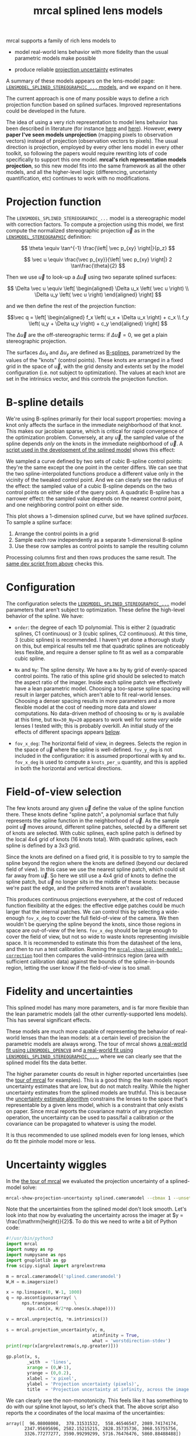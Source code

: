 #+TITLE: mrcal splined lens models
#+OPTIONS: toc:t

mrcal supports a family of rich lens models to

- model real-world lens behavior with more fidelity than the usual parametric
  models make possible

- produce reliable [[file:uncertainty.org][projection uncertainty]] estimates

A summary of these models appears on the lens-model page:
[[file:lensmodels.org::#splined-stereographic-lens-model][=LENSMODEL_SPLINED_STEREOGRAPHIC_...= models]], and we expand on it here.

The current approach is one of many possible ways to define a rich projection
function based on splined surfaces. Improved representations could be developed
in the future.

The idea of using a very rich representation to model lens behavior has been
described in literature (for instance [[https://ieeexplore.ieee.org/abstract/document/8500466][here]] and [[https://arxiv.org/abs/1912.02908][here]]). However, *every paper I've
seen models unprojection* (mapping pixels to observation vectors) instead of
projection (observation vectors to pixels). The usual direction is projection,
employed by every other lens model in every other toolkit, so following the
papers would require rewriting lots of code specifically to support this one
model. *mrcal's rich representation models projection*, so this new model fits
into the same framework as all the other models, and all the higher-level logic
(differencing, uncertainty quantification, etc) continues to work with no
modifications.

* Projection function
The =LENSMODEL_SPLINED_STEREOGRAPHIC_...= model is a stereographic model with
correction factors. To compute a projection using this model, we first compute
the normalized stereographic projection $\vec u$ as in the
[[file:lensmodels.org::#lensmodel-stereographic][=LENSMODEL_STEREOGRAPHIC=]] definition:

\[ \theta \equiv \tan^{-1} \frac{\left| \vec p_{xy} \right|}{p_z} \]

\[ \vec u \equiv \frac{\vec p_{xy}}{\left| \vec p_{xy} \right|} 2 \tan\frac{\theta}{2} \]

Then we use $\vec u$ to look-up a $\Delta \vec u$ using two separate splined
surfaces:

\[ \Delta \vec u \equiv
\left[ \begin{aligned}
\Delta u_x \left( \vec u \right) \\
\Delta u_y \left( \vec u \right)
\end{aligned} \right] \]

and we then define the rest of the projection function:

\[\vec q =
 \left[ \begin{aligned}
 f_x \left( u_x + \Delta u_x \right) + c_x \\
 f_y \left( u_y + \Delta u_y \right) + c_y
\end{aligned} \right] \]

The $\Delta \vec u$ are the off-stereographic terms: if $\Delta \vec u = 0$, we
get a plain stereographic projection.

The surfaces $\Delta u_x$ and $\Delta u_y$ are defined as [[https://en.wikipedia.org/wiki/B-spline][B-splines]],
parametrized by the values of the "knots" (control points). These knots are
arranged in a fixed grid in the space of $\vec u$, with the grid density and
extents set by the model configuration (i.e. not subject to optimization). The
values at each knot are set in the intrinsics vector, and this controls the
projection function.

* B-spline details
We're using B-splines primarily for their local support properties: moving a
knot only affects the surface in the immediate neighborhood of that knot. This
makes our jacobian sparse, which is critical for rapid convergence of the
optimization problem. Conversely, at any $\vec u$, the sampled value of the
spline depends /only/ on the knots in the immediate neighborhood of $\vec u$. A
[[https://www.github.com/dkogan/mrcal/blob/master/analyses/splines/bsplines.py][script used in the development of the splined model]] shows this effect:

[[file:external/figures/splined-models/cubic-spline-perturbations.svg]]

We sampled a curve defined by two sets of cubic B-spline control points: they're
the same except the one point in the center differs. We can see that the two
spline-interpolated functions produce a different value only in the vicinity of
the tweaked control point. And we can clearly see the radius of the effect: the
sampled value of a cubic B-spline depends on the two control points on either
side of the query point. A quadratic B-spline has a narrower effect: the sampled
value depends on the nearest control point, and one neighboring control point on
either side.

This plot shows a 1-dimension splined /curve/, but we have splined /surfaces/.
To sample a spline surface:

1. Arrange the control points in a grid
2. Sample each row independently as a separate 1-dimensional B-spline
3. Use these row samples as control points to sample the resulting column

Processing columns first and then rows produces the same result. The [[https://www.github.com/dkogan/mrcal/blob/master/analyses/splines/bsplines.py][same dev
script from above]] checks this.

* Configuration
:PROPERTIES:
:CUSTOM_ID: splined-models-configuration-selection
:END:
The configuration selects the [[file:lensmodels.org::#splined-stereographic-lens-model][=LENSMODEL_SPLINED_STEREOGRAPHIC_...=]] model
parameters that aren't subject to optimization. These define the high-level
behavior of the spline. We have:

- =order=: the degree of each 1D polynomial. This is either 2 (quadratic
  splines, C1 continuous) or 3 (cubic splines, C2 continuous). At this time, 3
  (cubic splines) is recommended. I haven't yet done a thorough study on this,
  but empirical results tell me that quadratic splines are noticeably less
  flexible, and require a denser spline to fit as well as a comparable cubic
  spline.

- =Nx= and =Ny=: The spline density. We have a =Nx= by =Ny= grid of
  evenly-spaced control points. The ratio of this spline grid should be selected
  to match the aspect ratio of the imager. Inside each spline patch we
  effectively have a lean parametric model. Choosing a too-sparse spline spacing
  will result in larger patches, which aren't able to fit real-world lenses.
  Choosing a denser spacing results in more parameters and a more flexible model
  at the cost of needing more data and slower computations. No data-driven
  method of choosing =Nx= or =Ny= is available at this time, but =Nx=30_Ny=20=
  appears to work well for some /very/ wide lenses I tested with; this is
  probably overkill. An initial study of the effects of different spacings
  appears [[#splined-models-uncertainty-wiggles][below]].

- =fov_x_deg=: The horizontal field of view, in degrees. Selects the region in
  the space of $\vec u$ where the spline is well-defined. =fov_y_deg= is not
  included in the configuration: it is assumed proportional with =Ny= and =Nx=.
  =fov_x_deg= is used to compute a =knots_per_u= quantity, and this is applied
  in both the horizontal and vertical directions.

* Field-of-view selection
:PROPERTIES:
:CUSTOM_ID: splined-models-field-of-view-selection
:END:
The few knots around any given $\vec u$ define the value of the spline function
there. These knots define "spline patch", a polynomial surface that fully
represents the spline function in the neighborhood of $\vec u$. As the sample
point $\vec u$ moves around, different spline patches, selected by a different
set of knots are selected. With cubic splines, each spline patch is defined by
the local 4x4 grid of knots (16 knots total). With quadratic splines, each
spline is defined by a 3x3 grid.

Since the knots are defined on a fixed grid, it is possible to try to sample the
spline beyond the region where the knots are defined (beyond our declared field
of view). In this case we use the nearest spline patch, which could sit far away
from $\vec u$. So here we still use a 4x4 grid of knots to define the spline
patch, but $\vec u$ no longer sits in the middle of these knots: because we're
past the edge, and the preferred knots aren't available.

This produces continuous projections everywhere, at the cost of reduced function
flexibility at the edges: the effective edge patches could be much larger that
the internal patches. We can control this by selecting a wide-enough =fov_x_deg=
to cover the full field-of-view of the camera. We then wouldn't be querying the
spline beyond the knots, since those regions in space are out-of-view of the
lens. =fov_x_deg= should be large enough to cover the field of view, but not so
wide to waste knots representing invisible space. It is recommended to estimate
this from the datasheet of the lens, and then to run a test calibration. Running
the [[file:mrcal-show-splined-model-correction.html][=mrcal-show-splined-model-correction=]] tool then compares the
valid-intrinsics region (area with sufficient calibration data) against the
bounds of the spline-in-bounds region, letting the user know if the
field-of-view is too small.

* Fidelity and uncertainties
This splined model has many more parameters, and is far more flexible than the
lean parametric models (all the other currently-supported lens models). This has
several significant effects.

These models are much more capable of representing the behavior of real-world
lenses than the lean models: at a certain level of precision the parametric
models are always wrong. The tour of mrcal shows [[file:tour-initial-calibration.org::#opencv8-model-solving][a real-world fit using
=LENSMODEL_OPENCV8=]] and [[file:tour-initial-calibration.org::#splined-model-solving][a real-world fit using
=LENSMODEL_SPLINED_STEREOGRAPHIC_...=]], where we can clearly see that the
splined model fits the data better.

The higher parameter counts do result in higher reported uncertainties (see the
[[file:tour-uncertainty.org::#splined-model-uncertainties][tour of mrcal]] for examples). This is a good thing: the lean models report
uncertainty estimates that are low, but do not match reality. While the higher
uncertainty estimates from the splined models are truthful. This is because the
[[file:uncertainty.org][uncertainty estimate algorithm]] constrains the lenses to the space that's
representable by a given lens model, which is a constraint that only exists on
paper. Since mrcal reports the covariance matrix of any projection operation,
the uncertainty can be used to pass/fail a calibration /or/ the covariance can
be propagated to whatever is using the model.

It is thus recommended to use splined models even for long lenses, which do fit
the pinhole model more or less.

* Uncertainty wiggles
:PROPERTIES:
:CUSTOM_ID: splined-models-uncertainty-wiggles
:END:

In the [[file:tour-uncertainty.org::#tour-uncertainty-splined-model-uncertainties][the tour of mrcal]] we evaluated the projection uncertainty of a
splined-model solve:

#+begin_src sh
mrcal-show-projection-uncertainty splined.cameramodel --cbmax 1 --unset key
#+end_src
#+begin_src sh :exports none :eval no-export
# THIS WAS COMPUTED IN tour-uncertainty.org
#+end_src

[[file:external/figures/uncertainty/uncertainty-splined.png]]

Note that the uncertainties from the splined model don't look smooth. Let's look
into that now by evaluating the uncertainty across the imager at $y =
\frac{\mathrm{height}}{2}$. To do this we need to write a bit of Python code:

#+begin_src python
#!/usr/bin/python3
import mrcal
import numpy as np
import numpysane as nps
import gnuplotlib as gp
from scipy.signal import argrelextrema

m = mrcal.cameramodel('splined.cameramodel')
W,H = m.imagersize()

x = np.linspace(0, W-1, 1000)
q = np.ascontiguousarray( \
      nps.transpose(      \
        nps.cat(x, H/2*np.ones(x.shape))))

v = mrcal.unproject(q, *m.intrinsics())

s = mrcal.projection_uncertainty(v, m,
                                 atinfinity = True,
                                 what = 'worstdirection-stdev')
print(repr(x[argrelextrema(s,np.greater)]))

gp.plot(x, s,
        _with  = 'lines',
        xrange = (0,W-1),
        yrange = (0,0.2),
        xlabel = 'x pixel',
        ylabel = 'Projection uncertainty (pixels)',
        title  = 'Projection uncertainty at infinity, across the image at y=height/2')
#+end_src
#+begin_src python :exports none :eval no-export
#!/usr/bin/python3

import sys
sys.path[:0] = '/home/dima/projects/mrcal',

import mrcal
import numpy as np
import numpysane as nps
import gnuplotlib as gp
from scipy.signal import argrelextrema

m = mrcal.cameramodel('/home/dima/projects/mrcal-doc-external/2022-11-05--dtla-overpass--samyang--alpha7/2-f22-infinity/splined.cameramodel')
W,H = m.imagersize()

x = np.linspace(0, W-1, 1000)
q = np.ascontiguousarray( \
      nps.transpose(      \
        nps.cat(x, H/2*np.ones(x.shape))))

v = mrcal.unproject(q, *m.intrinsics())

s = mrcal.projection_uncertainty(v, m,
                                 atinfinity = True,
                                 what = 'worstdirection-stdev')
print(repr(x[argrelextrema(s,np.greater)]))

gp.plot(x, s,
        _with  = 'lines',
        xrange = (0,W-1),
        yrange = (0,0.2),
        xlabel = 'x pixel',
        ylabel = 'Projection uncertainty (pixels)',
        title  = 'Projection uncertainty at infinity, across the image at y=height/2',
        hardcopy = '/home/dima/projects/mrcal-doc-external/figures/uncertainty/uncertainty-splined-horizontal-scan.svg',
        terminal = 'svg size 800,600       noenhanced solid dynamic font ",14"',
        )
gp.plot(x, s,
        _with  = 'lines',
        xrange = (2500, 3500),
        xlabel = 'x pixel',
        ylabel = 'Projection uncertainty (pixels)',
        title  = 'Projection uncertainty at infinity, across the image at y=height/2',
        hardcopy = '/home/dima/projects/mrcal-doc-external/figures/uncertainty/uncertainty-splined-horizontal-scan-zoomed.svg',
        terminal = 'svg size 800,600       noenhanced solid dynamic font ",14"',
        )
#+end_src

[[file:external/figures/uncertainty/uncertainty-splined-horizontal-scan.svg]]

We can clearly see the non-monotonicity. This feels like it has something to do
with our spline knot layout, so let's check that. The above script also reports
the $x$ coordinates of the local maxima of the uncertainties:

#+begin_example
array([  96.08008008,  378.31531532,  558.46546547, 2089.74174174,
       2347.95695696, 2582.15215215, 2828.35735736, 3068.55755756,
       3326.77277277, 3590.99299299, 5716.76476476, 5860.88488488])
#+end_example

Let's look at the knot layout arbitrarily in the region near the center, marking
the uncertainty maxima with red lines:

#+begin_src sh
mrcal-show-splined-model-correction                                           \
  --imager-domain                                                             \
  --set 'xrange [2500:3400]'                                                  \
  --set "yrange [$((3376/2+500 )):$((3376/2-500 ))]"                          \
  --set 'arrow from 2582.2, graph 0 to 2582.2, graph 1 nohead lc "red" front' \
  --set 'arrow from 2828.4, graph 0 to 2828.4, graph 1 nohead lc "red" front' \
  --set 'arrow from 3068.6, graph 0 to 3068.6, graph 1 nohead lc "red" front' \
  --set 'arrow from 3326.8, graph 0 to 3326.8, graph 1 nohead lc "red" front' \
  --unset key                                                                 \
  splined.cameramodel
#+end_src
#+begin_src sh :exports none :eval no-export
D=~/projects/mrcal-doc-external/2022-11-05--dtla-overpass--samyang--alpha7/2-f22-infinity/
~/projects/mrcal/mrcal-show-splined-model-correction                          \
  --imager-domain                                                             \
  --set 'xrange [2500:3400]'                                                  \
  --set "yrange [$((3376/2+500 )):$((3376/2-500 ))]"                          \
  --set 'arrow from 2582.2, graph 0 to 2582.2, graph 1 nohead lc "red" front' \
  --set 'arrow from 2828.4, graph 0 to 2828.4, graph 1 nohead lc "red" front' \
  --set 'arrow from 3068.6, graph 0 to 3068.6, graph 1 nohead lc "red" front' \
  --set 'arrow from 3326.8, graph 0 to 3326.8, graph 1 nohead lc "red" front' \
  --unset key                                                                 \
  $D/splined.cameramodel                                           \
  --hardcopy ~/projects/mrcal-doc-external/figures/uncertainty/splined-knots-zoomed.png                  \
  --terminal 'pngcairo size 1024,768 transparent noenhanced crop          font ",12"'
#+end_src

[[file:external/figures/uncertainty/splined-knots-zoomed.png]]

The uncertainty is highest near the knots, so adjusting the spline spacing would
have an effect here. I haven't yet studied the effect of changing the spline
spacing, but we can do a quick study here. Let's re-run the splined model
optimization in the [[file:tour-uncertainty.org::#tour-uncertainty-splined-model-uncertainties][the tour of mrcal]], but using different spline spacings. And
let's then reconstruct the uncertainty-across-center plot from above for each
spacing.

We re-run the solves using this =zsh= script:

#+begin_src sh
for Ny (4 6 8 10 15 20 25 30) {
  Nx=$((Ny*3/2))

  mrcal-calibrate-cameras                                                               \
    --corners-cache corners.vnl                                                         \
    --lensmodel LENSMODEL_SPLINED_STEREOGRAPHIC_order=3_Nx=${Nx}_Ny=${Ny}_fov_x_deg=150 \
    --focal 1900                                                                        \
    --object-spacing 58.8e-3                                                            \
    --object-width-n 14                                                                 \
    --imagersize 6000 3376                                                              \
    '*.JPG'
}
#+end_src
#+begin_src sh :exports none :eval no-export
D=~/projects/mrcal-doc-external/2022-11-05--dtla-overpass--samyang--alpha7/2-f22-infinity/

mkdir -p $D/splined-models-different-spacings/

for Ny (4 6 8 10 15 20 25 30) {
  Nx=$((Ny*3/2))

  ~/projects/mrcal/mrcal-calibrate-cameras                                              \
    --corners-cache $D/corners.vnl                                                      \
    --lensmodel LENSMODEL_SPLINED_STEREOGRAPHIC_order=3_Nx=${Nx}_Ny=${Ny}_fov_x_deg=150 \
    --focal 1900                                                                        \
    --object-spacing 58.8e-3                                                            \
    --object-width-n 14                                                                 \
    --out /tmp                                                                          \
    --imagersize 6000 3376                                                              \
    '*.JPG'

  mv /tmp/camera-0.cameramodel $D/splined-models-different-spacings/splined-Nx=${Nx}-Ny=${Ny}.cameramodel
}
#+end_src

Results available [[file:external/2022-11-05--dtla-overpass--samyang--alpha7/2-f22-infinity/splined-models-different-spacings][here]]. And we write a bit of Python to make our plots:

#+begin_src python
#!/usr/bin/python3

import mrcal
import numpy as np
import numpysane as nps
import gnuplotlib as gp
import glob
import re

model_paths = np.array(glob.glob(f'splined-Nx=*.cameramodel'))

Nx = np.array([int(re.sub('.*Nx=([0-9]+).*?$', '\\1', p)) \
               for p in model_paths])
i = Nx.argsort()
model_paths = model_paths[i]

models = [mrcal.cameramodel(str(m)) for m in \
          model_paths]

W,H = models[0].imagersize()

x = np.linspace(0, W-1, 1000)
q = np.ascontiguousarray( \
      nps.transpose(      \
        nps.cat(x, H/2*np.ones(x.shape))))

s = np.array([mrcal.projection_uncertainty(mrcal.unproject(q, *m.intrinsics()),
                                           m,
                                           atinfinity = True,
                                           what = 'worstdirection-stdev') \
              for m in models])

legend = np.array([ re.sub('.*(Nx=[0-9]+)-(Ny=[0-9]+).*?$', '\\1 \\2', m) \
                    for m in model_paths ])

gp.plot(x, s,
        _with  = 'lines',
        legend = legend,
        xrange = (0,W-1),
        yrange = (0,0.2),
        xlabel = 'x pixel',
        ylabel = 'Projection uncertainty (pixels)',
        title  = 'Projection uncertainty at infinity, across the image at y=height/2',
        _set   = 'key bottom right',
        wait   = True)
#+end_src
#+begin_src python :exports none :eval no-export
#!/usr/bin/python3

import sys
sys.path[:0] = '/home/dima/projects/mrcal',

import mrcal
import numpy as np
import numpysane as nps
import gnuplotlib as gp
import glob
import re

D='/home/dima/projects/mrcal-doc-external/2022-11-05--dtla-overpass--samyang--alpha7/2-f22-infinity/splined-models-different-spacings'

model_paths = np.array(glob.glob(f'{D}/splined-Nx=*.cameramodel'))

Nx = np.array([int(re.sub('.*Nx=([0-9]+).*?$', '\\1', p)) \
               for p in model_paths])
i = Nx.argsort()
model_paths = model_paths[i]

models = [mrcal.cameramodel(str(m)) for m in \
          model_paths]

W,H = models[0].imagersize()

x = np.linspace(0, W-1, 1000)
q = np.ascontiguousarray( \
      nps.transpose(      \
        nps.cat(x, H/2*np.ones(x.shape))))

if 1:
    s = np.array([mrcal.projection_uncertainty(mrcal.unproject(q, *m.intrinsics()),
                                               m,
                                               atinfinity = True,
                                               what = 'worstdirection-stdev') \
                  for m in models])

    import pickle
    with open(f'{D}/uncertainties.pickle', 'wb') as f:
        pickle.dump(s, f)
else:
    import pickle
    with open(f'{D}/uncertainties.pickle', 'rb') as f:
        s = pickle.load(f)

legend = np.array([ re.sub('.*(Nx=[0-9]+)-(Ny=[0-9]+).*?$', '\\1 \\2', m) \
                    for m in model_paths ])

gp.plot(x, s,
        _with  = 'lines',
        legend = legend,
        xrange = (0,W-1),
        yrange = (0,0.2),
        xlabel = 'x pixel',
        ylabel = 'Projection uncertainty (pixels)',
        title  = 'Projection uncertainty at infinity, across the image at y=height/2',
        _set   = 'key bottom right',
        hardcopy = '/home/dima/projects/mrcal-doc-external/figures/uncertainty/uncertainty-splined-horizontal-scan-different-spacings.svg',
        terminal = 'svg size 800,600       noenhanced solid dynamic font ",14"',
        )
#+end_src

[[file:external/figures/uncertainty/uncertainty-splined-horizontal-scan-different-spacings.svg]]

So we can see that as we pick a denser spline:

- The uncertainty increases across the board. We already saw and noted this
  previously: lean models under-report the uncertainty

- The frequency of the uncertainty wiggle increases. This makes sense: we just
  noted that the wiggles follow the spline knots.

- The amplitude of the wiggle increases also. /This/ is interesting. It could be
  due to the fact that a richer spline is better able to squeeze between the
  gaps between the observed points. Or it could be because dense splines imply
  smaller spline patches, which means fewer observations are available in any
  given patch. Or it could be some fundamental property of B-spline-based
  optimization. This needs a deeper investigation

* Optimization practicalities
** Core redundancy
As can be seen in the projection function above, the splined stereographic model
parameters contain splined correction factors $\Delta \vec u$ /and/ an
intrinsics core $\left(f_x,f_y,c_x,c_y\right)$. The core variables are largely
redundant with $\Delta \vec u$: for any perturbation in the core, we can achieve
a /very/ similar change in projection behavior by bumping $\Delta \vec u$ in a
specific way. As a result, if we allow the optimization algorithm to control all
the variables, the system will be under-determined, and the optimization routine
will fail: complaining about a "not positive definite" (singular in this case)
Hessian. At best the Hessian will be slightly non-singular, but convergence will
be slow. To resolve this, the recommended sequence for optimizing splined
stereographic models is:

1. Fit the best =LENSMODEL_STEREOGRAPHIC= model to compute an estimate of the
   intrinsics core
2. Refine that solution with a full =LENSMODEL_SPLINED_STEREOGRAPHIC_...= model,
   using the core we just computed, and asking the optimizer to lock down those
   core values. This can be done by setting the =do_optimize_intrinsics_core=
   bit to 0 in the [[https://www.github.com/dkogan/mrcal/blob/master/mrcal.h][=mrcal_problem_selections_t=]] structure passed to
   [[https://www.github.com/dkogan/mrcal/blob/master/mrcal.h][=mrcal_optimize()=]] in C (or passing =do_optimize_intrinsics_core=False= to
   [[file:mrcal-python-api-reference.html#-optimize][=mrcal.optimize()=]] in Python).

This is what the [[file:mrcal-calibrate-cameras.html][=mrcal-calibrate-cameras=]] tool does.

** Regularization
:PROPERTIES:
:CUSTOM_ID: splined-model-regularization
:END:
Another issue that comes up is the treatment of areas in the imager where no
points were observed. By design, each parameter of the splined model controls
projection from only a small area in space. So what happens to parameters
controlling an area where no data was gathered? We have no data to suggest to
the solver what values these parameters should take: they don't affect the cost
function at all. Trying to optimize such a problem will result in a singular
Hessian and complaints from the solver. We address this issue with
regularization, to lightly pull all the $\Delta \vec u$ terms to 0.

Another, related effect, is the interaction of extrinsics and intrinsics.
Without special handling, splined stereographic solutions often produce a roll
of the camera (rotation around the optical axis) to be compensated by a curl in
the $\Delta \vec u$ vector field. This isn't wrong per se, but is an unintended
effect that's nice to eliminate. It looks really strange when a motion in the
$x$ direction in the camera coordinate system doesn't result in the projection
moving in its $x$ direction. We use regularization to handle this effect as
well. Instead of pulling all the values of $\Delta \vec u$ towards 0 evenly, we
pull the $\Delta \vec u$ acting tangentially much more than those acting
radially. This asymmetry serves to eliminate any unnecessary curl in $\Delta
\vec u$.

Regardless of direction, these regularization terms are /light/. The weights are
chosen to be small-enough to not noticeably affect the optimization in its
fitting of the data. This may be handled differently in the future.

** Uglyness at the edges
:PROPERTIES:
:CUSTOM_ID: splined-non-monotonicity
:END:
An unwelcome property of the projection function defined above, is that it
allows aphysical, nonmonotonic behavior to be represented. For instance, let's
look at the gradient in one particular direction.

\begin{aligned}
q_x &= f_x \left( u_x + \Delta u_x \right) + c_x \\
\frac{\mathrm{d}q_x}{\mathrm{d}u_x} &\propto 1 + \frac{\mathrm{d}\Delta u_x}{\mathrm{d}u_x}
\end{aligned}

We would expect $\frac{\mathrm{d}q_x}{\mathrm{d}u_x}$ to always be positive, but
as we can see, here that depends on $\frac{\mathrm{d}\Delta
u_x}{\mathrm{d}u_x}$, which could be /anything/ since $\Delta u_x$ is an
arbitrary splined function. Most of the time we're fitting the spline into real
data, so the real-world monotonic behavior will be represented. However, near
the edges quite often no data is available, so the behavior is driven by
[[#splined-model-regularization][regularization]], and we're very likely to hit this non-monotonic behavior there.
This produces very alarming-looking spline surfaces, but it's not /really/ a
problem: we get aphysical behavior in areas where we don't have data, so we have
no expectations of reliable projections there. The
[[file:mrcal-show-splined-model-correction.html][=mrcal-show-splined-model-correction= tool]] visualizes either the bounds of the
valid-intrinsics region or the bounds of the imager. In many cases we have no
calibration data near the imager edges, so the spline is determined by
[[#splined-model-regularization][regularization]] in that area, and we get odd-looking knot layouts and imager
contours. A better regularization scheme or (better yet) a better representation
would address this. See [[file:tour-initial-calibration.org::#splined-model-solving][a tour of mrcal]] for examples.

